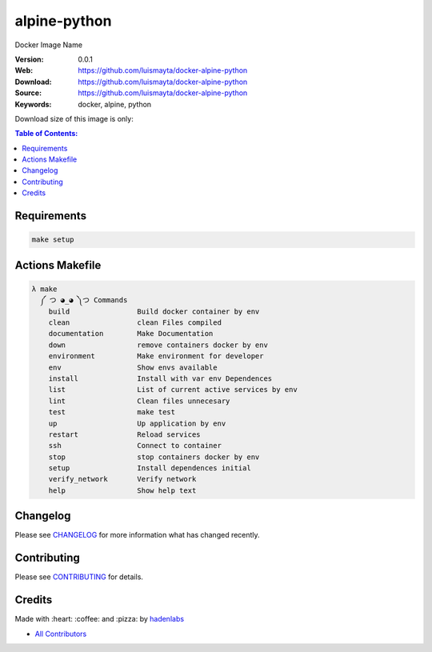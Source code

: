 alpine-python
=============

Docker Image Name

|Build Status| |Docker Stars| |Docker Pulls| |Code Climate| |GitHub stars| |Issue Count| |license| |Test Coverage|

:Version: 0.0.1
:Web: https://github.com/luismayta/docker-alpine-python
:Download: https://github.com/luismayta/docker-alpine-python
:Source: https://github.com/luismayta/docker-alpine-python
:Keywords: docker, alpine, python

Download size of this image is only:

|MicroBadger|

.. contents:: Table of Contents:
    :local:

Requirements
------------

.. code-block:: bash

  make setup

Actions Makefile
----------------

.. code-block:: bash

  λ make
    ༼ つ ◕_◕ ༽つ Commands
      build                Build docker container by env
      clean                clean Files compiled
      documentation        Make Documentation
      down                 remove containers docker by env
      environment          Make environment for developer
      env                  Show envs available
      install              Install with var env Dependences
      list                 List of current active services by env
      lint                 Clean files unnecesary
      test                 make test
      up                   Up application by env
      restart              Reload services
      ssh                  Connect to container
      stop                 stop containers docker by env
      setup                Install dependences initial
      verify_network       Verify network
      help                 Show help text


Changelog
---------

Please see `CHANGELOG <CHANGELOG.rst>`__ for more information what has
changed recently.

Contributing
------------

Please see `CONTRIBUTING <CONTRIBUTING.rst>`__ for details.

Credits
-------

Made with :heart: :coffee: and :pizza: by `hadenlabs <https://github.com/hadenlabs>`__

-  `All Contributors <AUTHORS>`__

.. |Code Climate| image:: https://codeclimate.com/github/luismayta/docker-alpine-python/badges/gpa.svg
   :target: https://codeclimate.com/github/luismayta/docker-alpine-python
.. |GitHub issues| image:: https://img.shields.io/github/issues/luismayta/docker-alpine-python.svg
   :target: https://github.com/luismayta/docker-alpine-python/issues
.. |GitHub forks| image:: https://img.shields.io/github/forks/luismayta/docker-alpine-python.svg
   :target: https://github.com/luismayta/docker-alpine-python
.. |GitHub stars| image:: https://img.shields.io/github/stars/luismayta/docker-alpine-python.svg
   :target: https://github.com/luismayta/docker-alpine-python
.. |Issue Count| image:: https://codeclimate.com/github/luismayta/docker-alpine-python/badges/issue_count.svg
   :target: https://codeclimate.com/github/luismayta/docker-alpine-python
.. |license| image:: https://img.shields.io/github/license/mashape/apistatus.svg?style=flat-square
   :target: LICENSE
.. |Test Coverage| image:: https://codeclimate.com/github/luismayta/docker-alpine-python/badges/coverage.svg
   :target: https://codeclimate.com/github/luismayta/docker-alpine-python/coverage

.. Badges for images hub docker
.. |MicroBadger| image:: https://images.microbadger.com/badges/image/luismayta/alpine-python.svg
   :target: http://microbadger.com/images/luismayta/alpine-python
.. |Docker Stars| image:: https://img.shields.io/docker/stars/luismayta/alpine-python.svg?style=flat-square
   :target: https://hub.docker.com/r/luismayta/alpine-python
.. |Docker Pulls| image:: https://img.shields.io/docker/pulls/luismayta/alpine-python.svg?style=flat-square
   :target: https://hub.docker.com/r/luismayta/alpine-python

.. Badges CI
.. |Build Status| image:: https://travis-ci.org/luismayta/docker-alpine-python.svg
   :target: https://travis-ci.org/luismayta/docker-alpine-python
